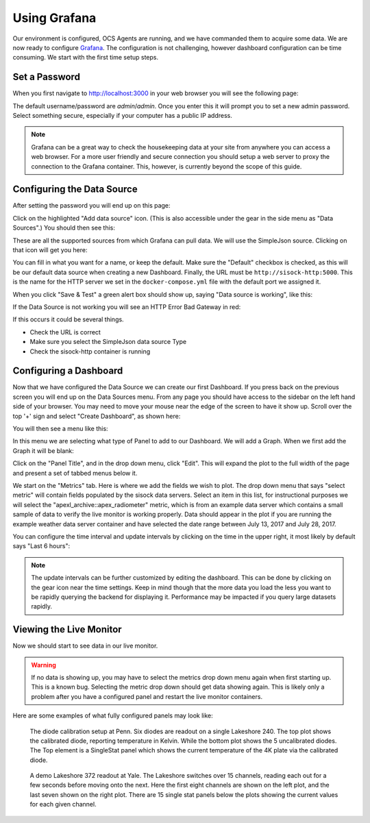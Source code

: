 .. highlight:: rst

Using Grafana
=============

Our environment is configured, OCS Agents are running, and we have commanded
them to acquire some data. We are now ready to configure Grafana_. The
configuration is not challenging, however dashboard configuration can be time
consuming. We start with the first time setup steps.

.. _Grafana: https://grafana.com/

Set a Password
--------------

When you first navigate to http://localhost:3000 in your web browser you will see
the following page:

.. image:: img/live_monitoring/grafana_01.jpg

The default username/password are `admin`/`admin`. Once you enter this it
will prompt you to set a new admin password. Select something secure,
especially if your computer has a public IP address.

.. note::
    Grafana can be a great way to check the housekeeping data at your site from
    anywhere you can access a web browser. For a more user friendly and secure
    connection you should setup a web server to proxy the connection to the Grafana
    container. This, however, is currently beyond the scope of this guide.

Configuring the Data Source
---------------------------

After setting the password you will end up on this page:

.. image:: img/live_monitoring/grafana_02.jpg

Click on the highlighted "Add data source" icon. (This is also accessible under
the gear in the side menu as "Data Sources".) You should then see this:

.. image:: img/live_monitoring/add_data_source.jpg

These are all the supported sources from which Grafana can pull data. We will
use the SimpleJson source. Clicking on that icon will get you here:

.. image:: img/live_monitoring/simple_json_config.jpg

You can fill in what you want for a name, or keep the default. Make sure the
"Default" checkbox is checked, as this will be our default data source when
creating a new Dashboard. Finally, the URL must be ``http://sisock-http:5000``.
This is the name for the HTTP server we set in the ``docker-compose.yml`` file
with the default port we assigned it.

When you click "Save & Test" a green alert box should show up, saying "Data
source is working", like this:

.. image:: img/live_monitoring/grafana_05.jpg

If the Data Source is not working you will see an HTTP Error Bad Gateway in red:

.. image:: img/live_monitoring/grafana_06.jpg

If this occurs it could be several things.

* Check the URL is correct
* Make sure you select the SimpleJson data source Type
* Check the sisock-http container is running

Configuring a Dashboard
-----------------------

Now that we have configured the Data Source we can create our first Dashboard.
If you press back on the previous screen you will end up on the Data Sources
menu. From any page you should have access to the sidebar on the left hand side
of your browser. You may need to move your mouse near the edge of the screen to
have it show up. Scroll over the top '+' sign and select "Create Dashboard", as
shown here:

.. image:: img/live_monitoring/grafana_07.jpg

You will then see a menu like this:

.. image:: img/live_monitoring/grafana_08.jpg

In this menu we are selecting what type of Panel to add to our Dashboard. We
will add a Graph. When we first add the Graph it will be blank:

.. image:: img/live_monitoring/grafana_09.jpg

Click on the "Panel Title", and in the drop down menu, click "Edit". This will
expand the plot to the full width of the page and present a set of tabbed menus
below it.

.. image:: img/live_monitoring/grafana_10.jpg

We start on the "Metrics" tab. Here is where we add the fields we
wish to plot. The drop down menu that says "select metric" will contain fields
populated by the sisock data servers. Select an item in this list, for
instructional purposes we will select the "apexl_archive::apex_radiometer"
metric, which is from an example data server which contains a small sample of
data to verify the live monitor is working properly. Data should appear in
the plot if you are running the example weather data server container and have
selected the date range between July 13, 2017 and July 28, 2017.

.. image:: img/live_monitoring/example_data_display.jpg

You can configure the time interval and update intervals by clicking on the
time in the upper right, it most likely by default says "Last 6 hours":

.. image:: img/live_monitoring/grafana_12.jpg

.. note::
    The update intervals can be further customized by editing the dashboard.
    This can be done by clicking on the gear icon near the time settings. Keep in
    mind though that the more data you load the less you want to be rapidly
    querying the backend for displaying it. Performance may be impacted if you
    query large datasets rapidly.

Viewing the Live Monitor
------------------------

Now we should start to see data in our live monitor.

.. warning::
    If no data is showing up, you may have to select the metrics drop down menu
    again when first starting up.  This is a known bug. Selecting the metric drop
    down should get data showing again. This is likely only a problem after you
    have a configured panel and restart the live monitor containers.

Here are some examples of what fully configured panels may look like:

.. figure:: img/live_monitoring/grafana_13.jpg

    The diode calibration setup at Penn. Six diodes are readout on a single
    Lakeshore 240. The top plot shows the calibrated diode, reporting temperature
    in Kelvin. While the bottom plot shows the 5 uncalibrated diodes.  The Top
    element is a SingleStat panel which shows the current temperature of the 4K
    plate via the calibrated diode.

.. figure:: img/live_monitoring/grafana_14.jpg

    A demo Lakeshore 372 readout at Yale. The Lakeshore switches over 15
    channels, reading each out for a few seconds before moving onto the next.
    Here the first eight channels are shown on the left plot, and the last
    seven shown on the right plot. There are 15 single stat panels below the
    plots showing the current values for each given channel.
